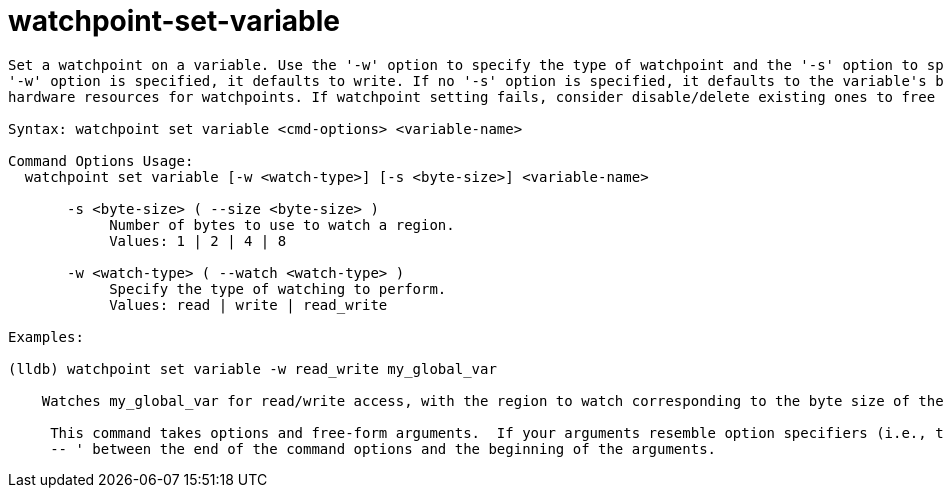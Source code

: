 = watchpoint-set-variable

----
Set a watchpoint on a variable. Use the '-w' option to specify the type of watchpoint and the '-s' option to specify the byte size to watch for. If no
'-w' option is specified, it defaults to write. If no '-s' option is specified, it defaults to the variable's byte size. Note that there are limited
hardware resources for watchpoints. If watchpoint setting fails, consider disable/delete existing ones to free up resources.

Syntax: watchpoint set variable <cmd-options> <variable-name>

Command Options Usage:
  watchpoint set variable [-w <watch-type>] [-s <byte-size>] <variable-name>

       -s <byte-size> ( --size <byte-size> )
            Number of bytes to use to watch a region.
            Values: 1 | 2 | 4 | 8

       -w <watch-type> ( --watch <watch-type> )
            Specify the type of watching to perform.
            Values: read | write | read_write

Examples:

(lldb) watchpoint set variable -w read_write my_global_var

    Watches my_global_var for read/write access, with the region to watch corresponding to the byte size of the data type.
     
     This command takes options and free-form arguments.  If your arguments resemble option specifiers (i.e., they start with a - or --), you must use '
     -- ' between the end of the command options and the beginning of the arguments.
----